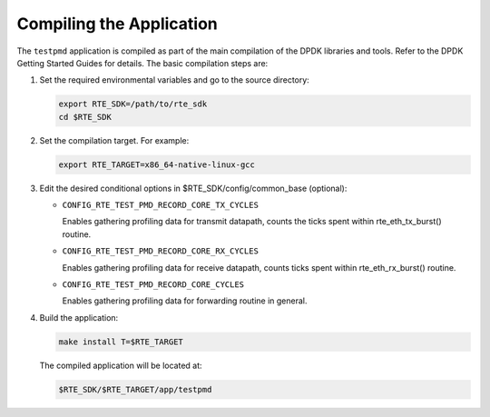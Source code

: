 ..  SPDX-License-Identifier: BSD-3-Clause
    Copyright(c) 2010-2014 Intel Corporation.

Compiling the Application
=========================

The ``testpmd`` application is compiled as part of the main compilation of the DPDK libraries and tools.
Refer to the DPDK Getting Started Guides for details.
The basic compilation steps are:

#.  Set the required environmental variables and go to the source directory:

    .. code-block:: console

        export RTE_SDK=/path/to/rte_sdk
        cd $RTE_SDK

#.  Set the compilation target. For example:

    .. code-block:: console

        export RTE_TARGET=x86_64-native-linux-gcc

#.  Edit the desired conditional options in $RTE_SDK/config/common_base (optional):

    *  ``CONFIG_RTE_TEST_PMD_RECORD_CORE_TX_CYCLES``

       Enables gathering profiling data for transmit datapath,
       counts the ticks spent within rte_eth_tx_burst() routine.

    *  ``CONFIG_RTE_TEST_PMD_RECORD_CORE_RX_CYCLES``

       Enables gathering profiling data for receive datapath,
       counts ticks spent within rte_eth_rx_burst() routine.

    *  ``CONFIG_RTE_TEST_PMD_RECORD_CORE_CYCLES``

       Enables gathering profiling data for forwarding routine
       in general.

#.  Build the application:

    .. code-block:: console

        make install T=$RTE_TARGET

    The compiled application will be located at:

    .. code-block:: console

        $RTE_SDK/$RTE_TARGET/app/testpmd
